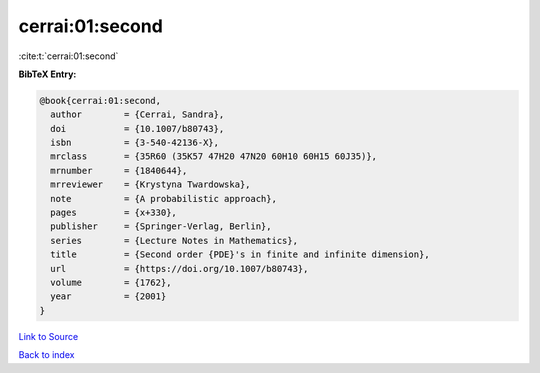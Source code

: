 cerrai:01:second
================

:cite:t:`cerrai:01:second`

**BibTeX Entry:**

.. code-block:: bibtex

   @book{cerrai:01:second,
     author        = {Cerrai, Sandra},
     doi           = {10.1007/b80743},
     isbn          = {3-540-42136-X},
     mrclass       = {35R60 (35K57 47H20 47N20 60H10 60H15 60J35)},
     mrnumber      = {1840644},
     mrreviewer    = {Krystyna Twardowska},
     note          = {A probabilistic approach},
     pages         = {x+330},
     publisher     = {Springer-Verlag, Berlin},
     series        = {Lecture Notes in Mathematics},
     title         = {Second order {PDE}'s in finite and infinite dimension},
     url           = {https://doi.org/10.1007/b80743},
     volume        = {1762},
     year          = {2001}
   }

`Link to Source <https://doi.org/10.1007/b80743},>`_


`Back to index <../By-Cite-Keys.html>`_

